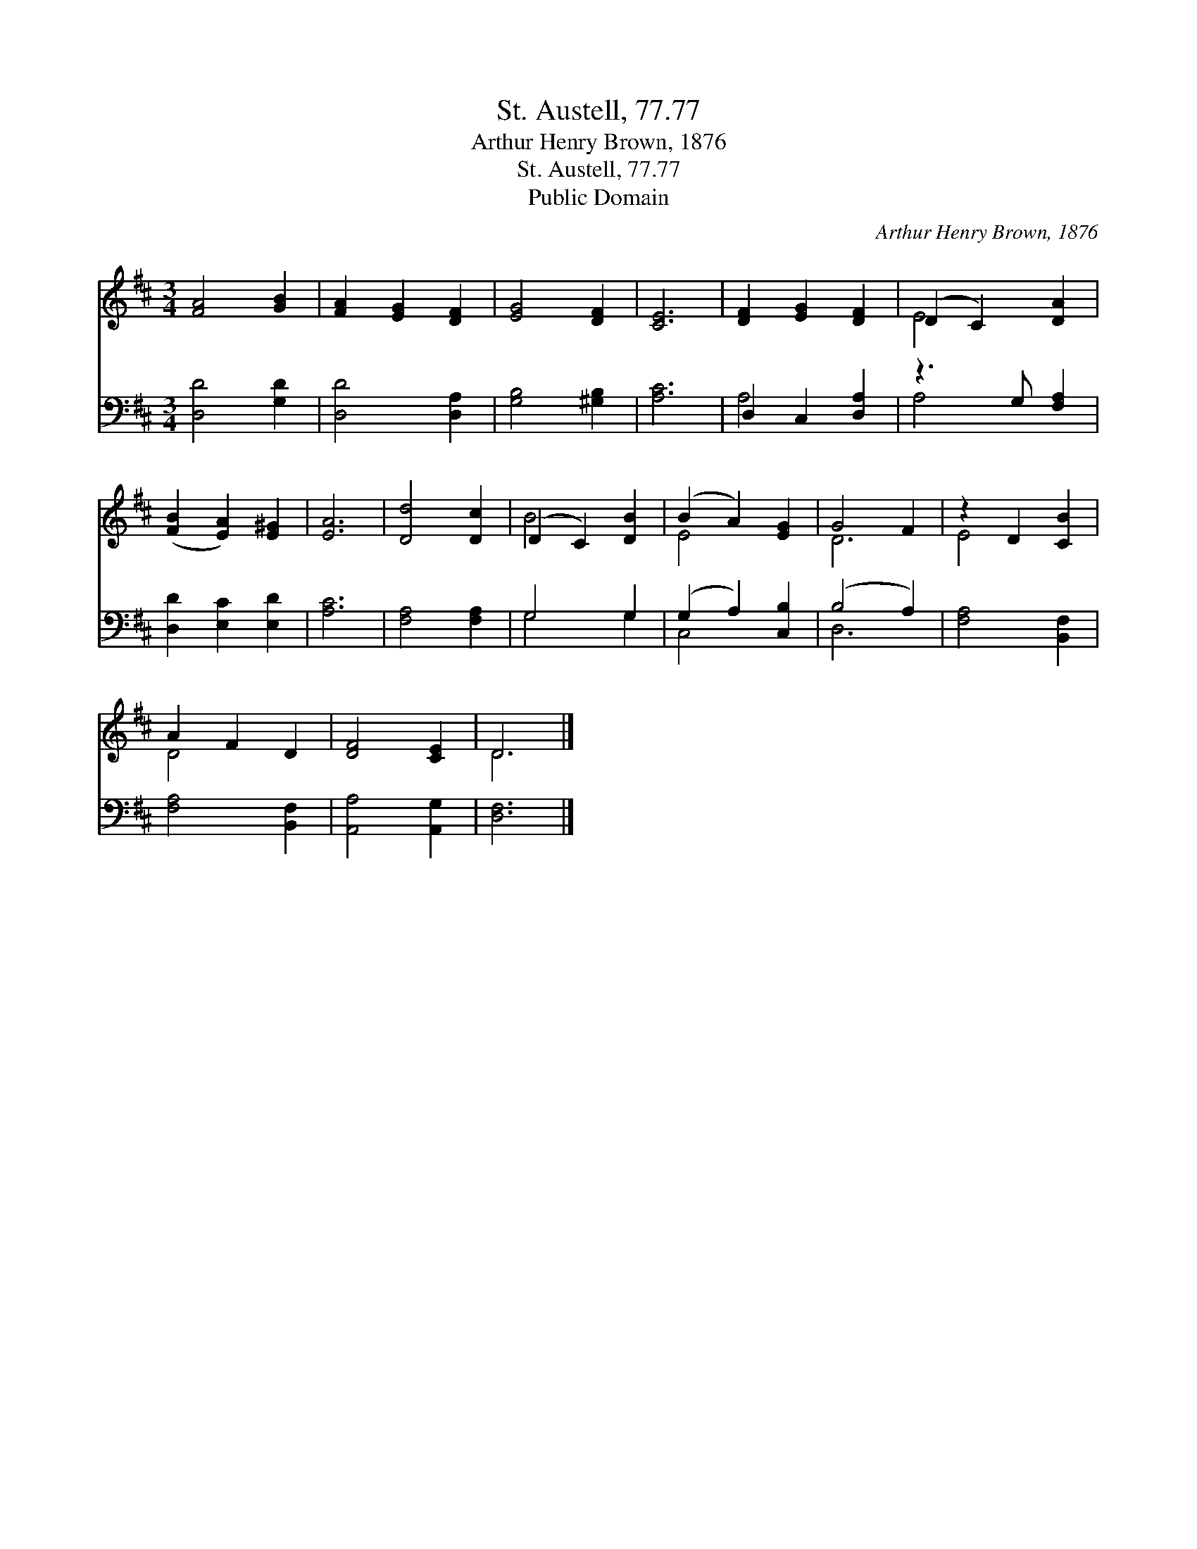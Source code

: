 X:1
T:St. Austell, 77.77
T:Arthur Henry Brown, 1876
T:St. Austell, 77.77
T:Public Domain
C:Arthur Henry Brown, 1876
Z:Public Domain
%%score ( 1 2 ) ( 3 4 )
L:1/8
M:3/4
K:D
V:1 treble 
V:2 treble 
V:3 bass 
V:4 bass 
V:1
 [FA]4 [GB]2 | [FA]2 [EG]2 [DF]2 | [EG]4 [DF]2 | [CE]6 | [DF]2 [EG]2 [DF]2 | (D2 C2) [DA]2 | %6
 ([FB]2 [EA]2) [E^G]2 | [EA]6 | [Dd]4 [Dc]2 | (D2 C2) [DB]2 | (B2 A2) [EG]2 | G4 F2 | z2 D2 [CB]2 | %13
 A2 F2 D2 | [DF]4 [CE]2 | D6 |] %16
V:2
 x6 | x6 | x6 | x6 | x6 | E4 x2 | x6 | x6 | x6 | B4 x2 | E4 x2 | D6 | E4 x2 | D4 x2 | x6 | D6 |] %16
V:3
 [D,D]4 [G,D]2 | [D,D]4 [D,A,]2 | [G,B,]4 [^G,B,]2 | [A,C]6 | D,2 C,2 [D,A,]2 | z3 G, [F,A,]2 | %6
 [D,D]2 [E,C]2 [E,D]2 | [A,C]6 | [F,A,]4 [F,A,]2 | G,4 G,2 | (G,2 A,2) [C,B,]2 | (B,4 A,2) | %12
 [F,A,]4 [B,,F,]2 | [F,A,]4 [B,,F,]2 | [A,,A,]4 [A,,G,]2 | [D,F,]6 |] %16
V:4
 x6 | x6 | x6 | x6 | A,4 x2 | A,4 x2 | x6 | x6 | x6 | G,4 G,2 | C,4 x2 | D,6 | x6 | x6 | x6 | x6 |] %16

